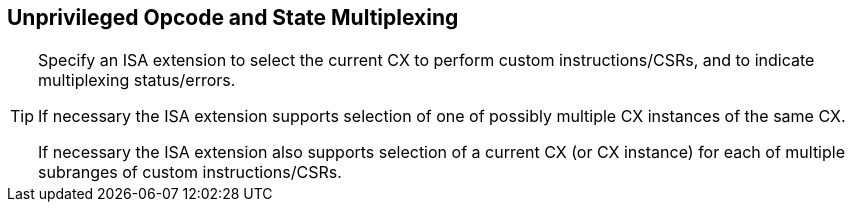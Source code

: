 [[isa-unpriv]]
== Unprivileged Opcode and State Multiplexing

[TIP]
====
Specify an ISA extension to select the current CX to perform custom
instructions/CSRs, and to indicate multiplexing status/errors.

If necessary the ISA extension supports selection of one of possibly
multiple CX instances of the same CX.

If necessary the ISA extension also supports selection of a current CX
(or CX instance) for each of multiple subranges of custom
instructions/CSRs.
====
